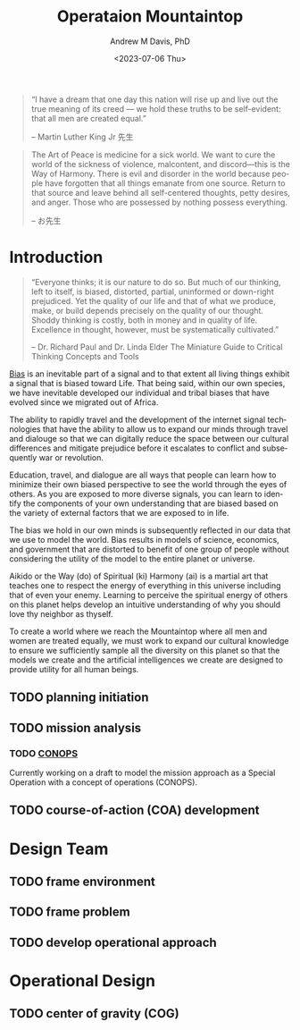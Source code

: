 #+options: ':nil *:t -:t ::t <:t H:3 \n:nil ^:t arch:headline
#+options: author:t broken-links:nil c:nil creator:nil
#+options: d:(not "LOGBOOK") date:t e:t email:nil f:t inline:t num:t
#+options: p:nil pri:nil prop:nil stat:t tags:t tasks:t tex:t
#+options: timestamp:t title:t toc:t todo:t |:t
#+title: Operataion Mountaintop
#+date: <2023-07-06 Thu>
#+author: Andrew M Davis, PhD
#+email: @reconmaster:matrix.org
#+language: en
#+select_tags: export
#+exclude_tags: noexport
#+creator: Emacs 28.2 (Org mode 9.5.5)
#+cite_export:
#+begin_quote
“I have a dream that one day this nation will rise up and live out the
true meaning of its creed — we hold these truths to be self-evident:
that all men are created equal.”

-- Martin Luther King Jr 先生
#+end_quote

#+begin_quote
The Art of Peace is medicine for a sick world. We want to cure the
world of the sickness of violence, malcontent, and discord—this is the
Way of Harmony. There is evil and disorder in the world because people
have forgotten that all things emanate from one source. Return to that
source and leave behind all self-centered thoughts, petty desires, and
anger. Those who are possessed by nothing possess everything.

-- お先生
#+end_quote
* Introduction
#+begin_quote
“Everyone thinks; it is our nature to do so. But much of our thinking,
left to itself, is biased, distorted, partial, uninformed or
down-right prejudiced. Yet the quality of our life and that of what we
produce, make, or build depends precisely on the quality of our
thought. Shoddy thinking is costly, both in money and in quality of
life. Excellence in thought, however, must be systematically
cultivated.”

-- Dr. Richard Paul and Dr. Linda Elder
The Miniature Guide to Critical Thinking Concepts and Tools
#+end_quote
[[https://en.m.wikipedia.org/wiki/Bias][Bias]] is an inevitable part of a signal and to that extent all living
things exhibit a signal that is biased toward Life. That being said,
within our own species, we have inevitable developed our individual
and tribal biases that have evolved since we migrated out of Africa.

The ability to rapidly travel and the development of the internet
signal technologies that have the ability to allow us to expand our
minds through travel and dialouge so that we can digitally reduce the
space between our cultural differences and mitigate prejudice before
it escalates to conflict and subsequently war or revolution.

Education, travel, and dialogue are all ways that people can learn how
to minimize their own biased perspective to see the world through the
eyes of others. As you are exposed to more diverse signals, you can
learn to identify the components of your own understanding that are
biased based on the variety of external factors that we are exposed to
in life.

The bias we hold in our own minds is subsequently reflected in our
data that we use to model the world. Bias results in models of
science, economics, and government that are distorted to benefit of
one group of people without considering the utility of the model to
the entire planet or universe.

Aikido or the Way (do) of Spiritual (ki) Harmony (ai) is a martial art
that teaches one to respect the energy of everything in this universe
including that of even your enemy. Learning to perceive the spiritual
energy of others on this planet helps develop an intuitive
understanding of why you should love thy neighbor as thyself.

To create a world where we reach the Mountaintop where all men and
women are treated equally, we must work to expand our cultural
knowledge to ensure we sufficiently sample all the diversity on this
planet so that the models we create and the artificial intelligences
we create are designed to provide utility for all human beings.
** TODO planning initiation
** TODO mission analysis
*** TODO [[file:docs/conops.org][CONOPS]]
Currently working on a draft to model the mission approach as a
Special Operation with a concept of operations (CONOPS).
** TODO course-of-action (COA) development
* Design Team
** TODO frame environment
** TODO frame problem
** TODO develop operational approach
* Operational Design
** TODO center of gravity (COG)
